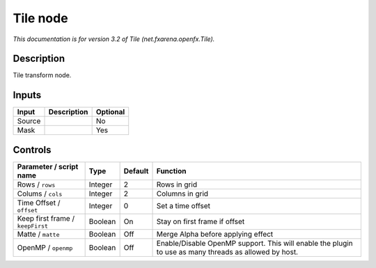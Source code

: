 .. _net.fxarena.openfx.Tile:

.. raw:: html

   <!-- Do not edit this file! It is generated automatically by Natron itself. -->

Tile node
=========

|pluginIcon| 

*This documentation is for version 3.2 of Tile (net.fxarena.openfx.Tile).*

Description
-----------

Tile transform node.

Inputs
------

+--------+-------------+----------+
| Input  | Description | Optional |
+========+=============+==========+
| Source |             | No       |
+--------+-------------+----------+
| Mask   |             | Yes      |
+--------+-------------+----------+

Controls
--------

.. tabularcolumns:: |>{\raggedright}p{0.2\columnwidth}|>{\raggedright}p{0.06\columnwidth}|>{\raggedright}p{0.07\columnwidth}|p{0.63\columnwidth}|

.. cssclass:: longtable

+----------------------------------+---------+---------+-------------------------------------------------------------------------------------------------------+
| Parameter / script name          | Type    | Default | Function                                                                                              |
+==================================+=========+=========+=======================================================================================================+
| Rows / ``rows``                  | Integer | 2       | Rows in grid                                                                                          |
+----------------------------------+---------+---------+-------------------------------------------------------------------------------------------------------+
| Colums / ``cols``                | Integer | 2       | Columns in grid                                                                                       |
+----------------------------------+---------+---------+-------------------------------------------------------------------------------------------------------+
| Time Offset / ``offset``         | Integer | 0       | Set a time offset                                                                                     |
+----------------------------------+---------+---------+-------------------------------------------------------------------------------------------------------+
| Keep first frame / ``keepFirst`` | Boolean | On      | Stay on first frame if offset                                                                         |
+----------------------------------+---------+---------+-------------------------------------------------------------------------------------------------------+
| Matte / ``matte``                | Boolean | Off     | Merge Alpha before applying effect                                                                    |
+----------------------------------+---------+---------+-------------------------------------------------------------------------------------------------------+
| OpenMP / ``openmp``              | Boolean | Off     | Enable/Disable OpenMP support. This will enable the plugin to use as many threads as allowed by host. |
+----------------------------------+---------+---------+-------------------------------------------------------------------------------------------------------+

.. |pluginIcon| image:: net.fxarena.openfx.Tile.png
   :width: 10.0%
